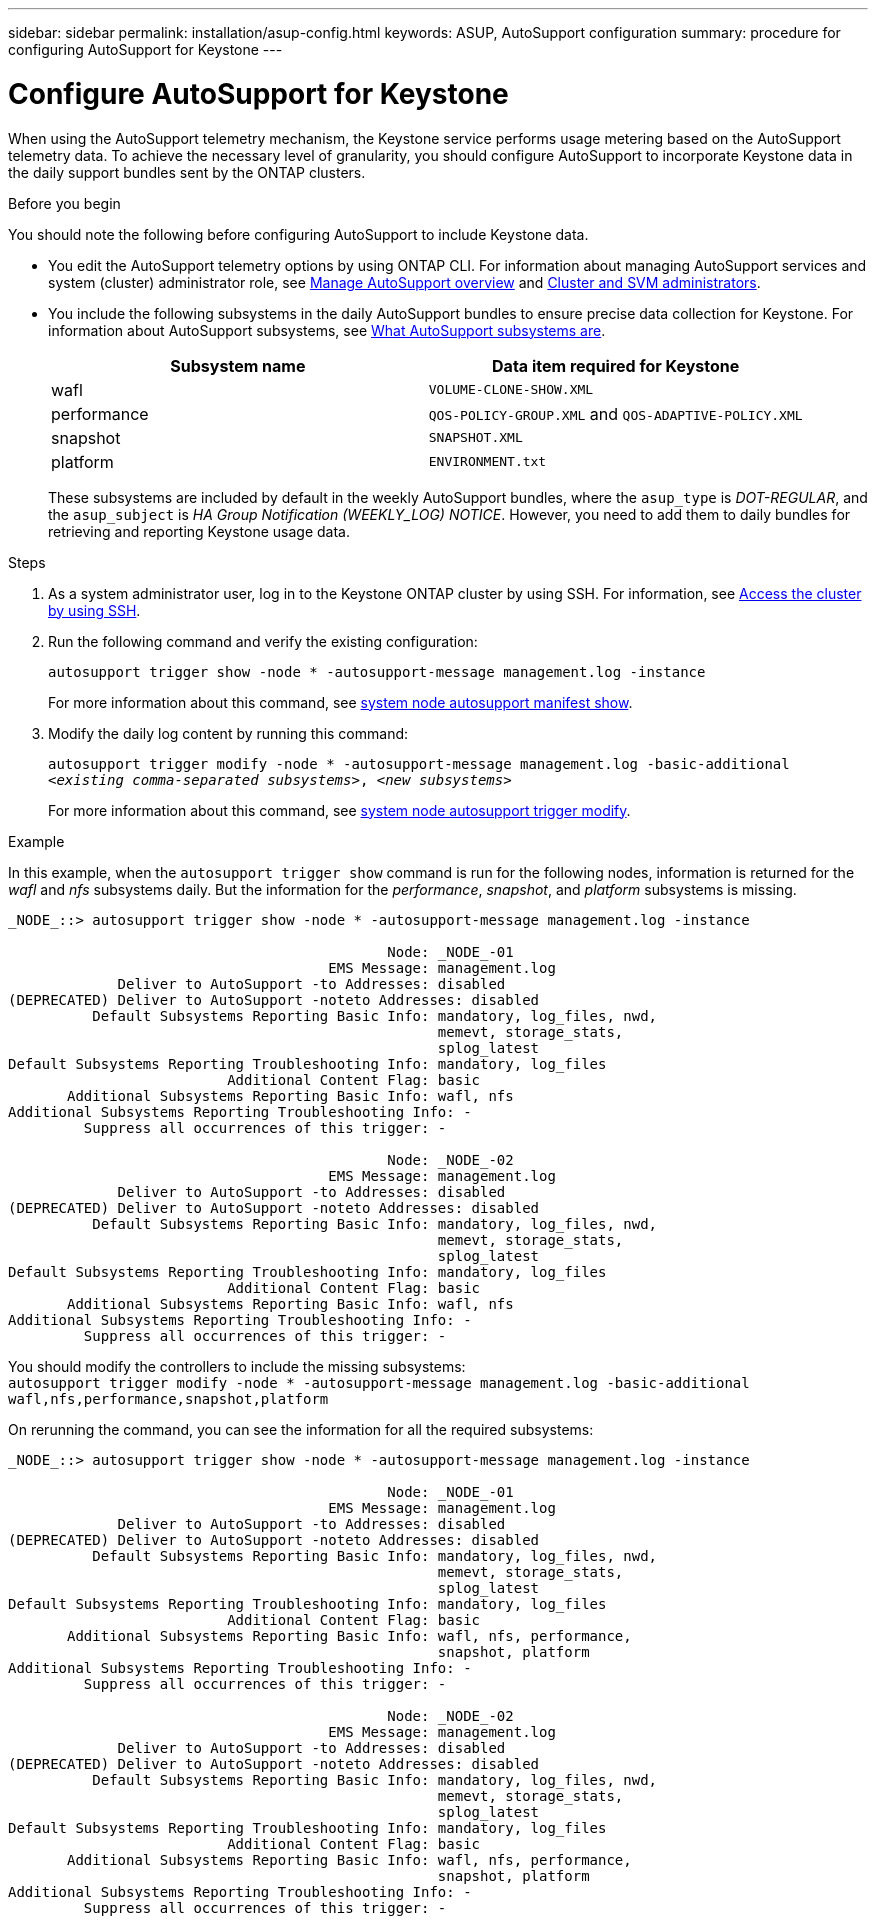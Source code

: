---
sidebar: sidebar
permalink: installation/asup-config.html
keywords: ASUP, AutoSupport configuration
summary: procedure for configuring AutoSupport for Keystone
---

= Configure AutoSupport for Keystone
:hardbreaks:
:nofooter:
:icons: font
:linkattrs:
:imagesdir: ../media/

[.lead]
When using the AutoSupport telemetry mechanism, the Keystone service performs usage metering based on the AutoSupport telemetry data. To achieve the necessary level of granularity, you should configure AutoSupport to incorporate Keystone data in the daily support bundles sent by the ONTAP clusters.

.Before you begin

You should note the following before configuring AutoSupport to include Keystone data.

* You edit the AutoSupport telemetry options by using ONTAP CLI. For information about managing AutoSupport services and system (cluster) administrator role, see https://docs.netapp.com/us-en/ontap/system-admin/manage-autosupport-concept.html[Manage AutoSupport overview^] and https://docs.netapp.com/us-en/ontap/system-admin/cluster-svm-administrators-concept.html[Cluster and SVM administrators^].
* You include the following subsystems in the daily AutoSupport bundles to ensure precise data collection for Keystone. For information about AutoSupport subsystems, see https://docs.netapp.com/us-en/ontap/system-admin/autosupport-subsystem-collection-reference.html[What AutoSupport subsystems are^].
+
|===
|Subsystem name |Data item required for Keystone

a| wafl | `VOLUME-CLONE-SHOW.XML`
a| performance | `QOS-POLICY-GROUP.XML` and `QOS-ADAPTIVE-POLICY.XML`
a| snapshot | `SNAPSHOT.XML`
a| platform | `ENVIRONMENT.txt`

|===
+
These subsystems are included by default in the weekly AutoSupport bundles, where the `asup_type` is _DOT-REGULAR_, and the `asup_subject` is _HA Group Notification (WEEKLY_LOG) NOTICE_. However, you need to add them to daily bundles for retrieving and reporting Keystone usage data.

.Steps

. As a system administrator user, log in to the Keystone ONTAP cluster by using SSH. For information, see https://docs.netapp.com/us-en/ontap/system-admin/access-cluster-ssh-task.html[Access the cluster by using SSH^].
. Run the following command and verify the existing configuration:
+
`autosupport trigger show -node * -autosupport-message management.log -instance`
+
For more information about this command, see https://docs.netapp.com/us-en/ontap-cli-9131/system-node-autosupport-manifest-show.html#parameters[system node autosupport manifest show^].
+
. Modify the daily log content by running this command:
+
`autosupport trigger modify -node * -autosupport-message management.log -basic-additional _<existing comma-separated subsystems>_, _<new subsystems>_`
+
For more information about this command, see https://docs.netapp.com/us-en/ontap-cli-9131/system-node-autosupport-trigger-modify.html[system node autosupport trigger modify^].
 
.Example 
In this example, when the `autosupport trigger show` command is run for the following nodes, information is returned for the _wafl_ and _nfs_ subsystems daily. But the information for the _performance_, _snapshot_, and _platform_ subsystems is missing.

----
_NODE_::> autosupport trigger show -node * -autosupport-message management.log -instance
 
                                             Node: _NODE_-01
                                      EMS Message: management.log
             Deliver to AutoSupport -to Addresses: disabled
(DEPRECATED) Deliver to AutoSupport -noteto Addresses: disabled
          Default Subsystems Reporting Basic Info: mandatory, log_files, nwd,
                                                   memevt, storage_stats,
                                                   splog_latest
Default Subsystems Reporting Troubleshooting Info: mandatory, log_files
                          Additional Content Flag: basic
       Additional Subsystems Reporting Basic Info: wafl, nfs
Additional Subsystems Reporting Troubleshooting Info: -
         Suppress all occurrences of this trigger: -
 
                                             Node: _NODE_-02
                                      EMS Message: management.log
             Deliver to AutoSupport -to Addresses: disabled
(DEPRECATED) Deliver to AutoSupport -noteto Addresses: disabled
          Default Subsystems Reporting Basic Info: mandatory, log_files, nwd,
                                                   memevt, storage_stats,
                                                   splog_latest
Default Subsystems Reporting Troubleshooting Info: mandatory, log_files
                          Additional Content Flag: basic
       Additional Subsystems Reporting Basic Info: wafl, nfs
Additional Subsystems Reporting Troubleshooting Info: -
         Suppress all occurrences of this trigger: -

----

You should modify the controllers to include the missing subsystems:
`autosupport trigger modify -node * -autosupport-message management.log -basic-additional wafl,nfs,performance,snapshot,platform`

On rerunning the command, you can see the information for all the required subsystems:

----
_NODE_::> autosupport trigger show -node * -autosupport-message management.log -instance

                                             Node: _NODE_-01
                                      EMS Message: management.log
             Deliver to AutoSupport -to Addresses: disabled
(DEPRECATED) Deliver to AutoSupport -noteto Addresses: disabled
          Default Subsystems Reporting Basic Info: mandatory, log_files, nwd,
                                                   memevt, storage_stats,
                                                   splog_latest
Default Subsystems Reporting Troubleshooting Info: mandatory, log_files
                          Additional Content Flag: basic
       Additional Subsystems Reporting Basic Info: wafl, nfs, performance,
                                                   snapshot, platform
Additional Subsystems Reporting Troubleshooting Info: -
         Suppress all occurrences of this trigger: -

                                             Node: _NODE_-02
                                      EMS Message: management.log
             Deliver to AutoSupport -to Addresses: disabled
(DEPRECATED) Deliver to AutoSupport -noteto Addresses: disabled
          Default Subsystems Reporting Basic Info: mandatory, log_files, nwd,
                                                   memevt, storage_stats,
                                                   splog_latest
Default Subsystems Reporting Troubleshooting Info: mandatory, log_files
                          Additional Content Flag: basic
       Additional Subsystems Reporting Basic Info: wafl, nfs, performance,
                                                   snapshot, platform
Additional Subsystems Reporting Troubleshooting Info: -
         Suppress all occurrences of this trigger: -

----

// NSEKEY-9000 Feb 2024

